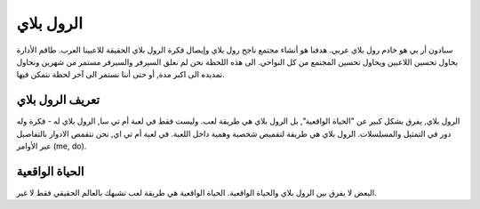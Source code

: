 #############
الرول بلاي
#############
.. note::

سبادون أر بي هو خادم رول بلاي عربي. هدفنا هو أنشاء مجتمع ناجح رول بلاي وإيصال فكرة الرول بلاي الحقيقة للاعبينا العرب.
طاقم الأدارة يحاول تحسين اللاعبين ويحاول تحسين المجتمع من كل النواحي.
الى هذه اللحظة نحن لم نغلق السيرفر والسيرفر مستمر من شهرين ونحاول تمديده الى اكبر مدة, أو حتى أننا نستمر الى آخر لحظة نتمكن فيها.

.. _UCP: spadone.net
.. _FORUMS: spadone.net/forums
.. _FD: fd.spadone.net
.. _ASH: ash.spadone.net
.. _HP: hp.spadone.net
.. _BoTS: ST.spadone.net
.. _PD: pd.spadone.net

تعريف الرول بلاي
==================
الرول بلاي, يفرق بشكل كبير عن "الحياة الواقعية", بل الرول بلاي هي طريقة لعب. وليست فقط في لعبة أم تي سا, الرول بلاي له -
فكرة وله دور في التمثيل والمسلسلات. 
الرول بلاي هي طريقة لتقميص شخصية وهمية داخل اللعبة.
في لعبة أم تي اي, نحن نتقمص الادوار بالتفاصيل عبر الأوامر (me, do).

الحياة الواقعية
==================
البعض لا يفرق بين الرول بلاي والحياة الواقعية. الحياة الواقعية هي طريقة لعب تشبهك بالعالم الحقيقي فقط لا غير.
